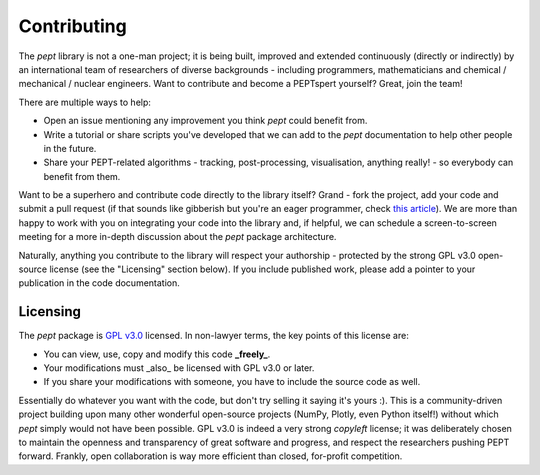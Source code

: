 ************
Contributing
************

The `pept` library is not a one-man project; it is being built, improved and extended continuously (directly or indirectly) by an international team of researchers of diverse backgrounds - including programmers, mathematicians and chemical / mechanical / nuclear engineers. Want to contribute and become a PEPTspert yourself? Great, join the team!

There are multiple ways to help:

- Open an issue mentioning any improvement you think `pept` could benefit from.
- Write a tutorial or share scripts you've developed that we can add to the `pept` documentation to help other people in the future.
- Share your PEPT-related algorithms - tracking, post-processing, visualisation, anything really! - so everybody can benefit from them.

Want to be a superhero and contribute code directly to the library itself? Grand - fork the project, add your code and submit a pull request (if that sounds like gibberish but you're an eager programmer, check `this article
<https://docs.github.com/en/github/collaborating-with-issues-and-pull-requests/proposing-changes-to-your-work-with-pull-requests>`_). We are more than happy to work with you on integrating your code into the library and, if helpful, we can schedule a screen-to-screen meeting for a more in-depth discussion about the `pept` package architecture.

Naturally, anything you contribute to the library will respect your authorship - protected by the strong GPL v3.0 open-source license (see the "Licensing" section below). If you include published work, please add a pointer to your publication in the code documentation.


Licensing
=========

The `pept` package is `GPL v3.0
<https://choosealicense.com/licenses/gpl-3.0/>`_ licensed. In non-lawyer terms, the key points of this license are:

- You can view, use, copy and modify this code **_freely_**.
- Your modifications must _also_ be licensed with GPL v3.0 or later.
- If you share your modifications with someone, you have to include the source code as well.

Essentially do whatever you want with the code, but don't try selling it saying it's yours :). This is a community-driven project building upon many other wonderful open-source projects (NumPy, Plotly, even Python itself!) without which `pept` simply would not have been possible. GPL v3.0 is indeed a very strong *copyleft* license; it was deliberately chosen to maintain the openness and transparency of great software and progress, and respect the researchers pushing PEPT forward. Frankly, open collaboration is way more efficient than closed, for-profit competition.


